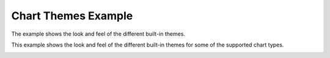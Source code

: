 Chart Themes Example
====================

The example shows the look and feel of the different built-in themes.

This example shows the look and feel of the different built-in themes for some
of the supported chart types.

.. image:: chartthemes.png
   :width: 400
   :alt: Chart Themes Screenshot
